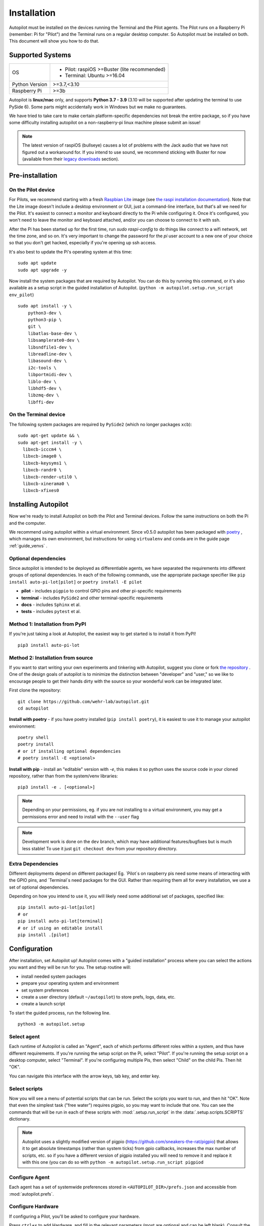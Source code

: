 .. _installation:

Installation
************

Autopilot must be installed on the devices running the Terminal and the Pilot agents. The Pilot runs on a Raspberry Pi (remember: Pi for "Pilot") and the Terminal runs on a regular desktop computer. So Autopilot must be installed on both. This document will show you how to do that.

Supported Systems
===================

+----------------+-----------------------------------------------+
| OS             | * Pilot: raspiOS >=Buster (lite recommended)  |
|                | * Terminal: Ubuntu >=16.04                    |
+----------------+-----------------------------------------------+
| Python Version | >=3.7,<3.10                                   |
+----------------+-----------------------------------------------+
| Raspberry Pi   | >=3b                                          |
+----------------+-----------------------------------------------+

Autopilot is **linux/mac** only, and supports **Python 3.7 - 3.9** (3.10 will be supported after
updating the terminal to use PySide 6).
Some parts might accidentally work in Windows but we make no guarantees.

We have tried to take care to make certain platform-specific dependencies not break the entire package,
so if you have some difficulty installing autopilot on a non-raspberry-pi linux machine please submit an issue!

.. note::

    The latest version of raspiOS (bullseye) causes a lot of problems with the Jack audio that we have not figured out a workaround for.
    If you intend to use sound, we recommend sticking with Buster for now (available from their `legacy downloads <https://www.raspberrypi.com/software/operating-systems/#raspberry-pi-os-legacy>`_ section).



Pre-installation
=====================

On the Pilot device
-------------------

For Pilots, we recommend starting with a fresh `Raspbian Lite <https://downloads.raspberrypi.org/raspios_lite_armhf_latest.torrent>`_ image  (see `the raspi installation documentation <https://www.raspberrypi.org/documentation/installation/installing-images/README.md>`_). Note that the Lite image doesn't include a desktop environment or GUI, just a command-line interface, but that's all we need for the Pilot. It's easiest to connect a monitor and keyboard directly to the Pi while configuring it. Once it's configured, you won't need to leave the monitor and keyboard attached, and/or you can choose to connect to it with ssh.

After the Pi has been started up for the first time, run `sudo raspi-config` to do things like connect to a wifi network, set the time zone, and so on. It's very important to change the password for the `pi` user account to a new one of your choice so that you don't get hacked, especially if you're opening up ssh access.

It's also best to update the Pi's operating system at this time::

    sudo apt update
    sudo apt upgrade -y

Now install the system packages that are required by Autopilot.
You can do this by running this command, or it's also available as a setup script
in the guided installation of Autopilot. (``python -m autopilot.setup.run_script env_pilot``) ::

    sudo apt install -y \
        python3-dev \
        python3-pip \
        git \
        libatlas-base-dev \
        libsamplerate0-dev \
        libsndfile1-dev \
        libreadline-dev \
        libasound-dev \
        i2c-tools \
        libportmidi-dev \
        liblo-dev \
        libhdf5-dev \
        libzmq-dev \
        libffi-dev


On the Terminal device
----------------------

The following system packages are required by ``PySide2`` (which no longer packages ``xcb``)::

    sudo apt-get update && \
    sudo apt-get install -y \
      libxcb-icccm4 \
      libxcb-image0 \
      libxcb-keysyms1 \
      libxcb-randr0 \
      libxcb-render-util0 \
      libxcb-xinerama0 \
      libxcb-xfixes0

Installing Autopilot
====================
Now we're ready to install Autopilot on both the Pilot and Terminal devices. Follow the same instructions on both the Pi and the computer.

We recommend using autopilot within a virtual environment. Since v0.5.0 autopilot has been packaged
with `poetry <https://python-poetry.org/>`_ , which manages its own environment, but instructions for
using ``virtualenv`` and ``conda`` are in the guide page :ref:`guide_venvs` .

Optional dependencies
----------------------

Since autopilot is intended to be deployed as differentiable agents, we have separated the requirements
into different groups of optional dependencies. In each of the following commands, use the appropriate
package specifier like ``pip install auto-pi-lot[pilot]`` or ``poetry install -E pilot``

* **pilot** - includes ``pigpio`` to control GPIO pins and other pi-specific requirements
* **terminal** - includes ``PySide2`` and other terminal-specific requirements
* **docs** - includes ``Sphinx`` et al.
* **tests** - includes ``pytest`` et al.

Method 1: Installation from PyPI
--------------------------------

If you're just taking a look at Autopilot, the easiest way to get started is to install it from PyPI! ::

    pip3 install auto-pi-lot

Method 2: Installation from source
----------------------------------

If you want to start writing your own experiments and tinkering with Autopilot,
suggest you clone or fork `the repository <https://github.com/wehr-lab/autopilot/>`_ .
One of the design goals of autopilot is to minimize the distinction between "developer" and "user,"
so we like to encourage people to get their hands dirty with the source so your wonderful
work can be integrated later.

First clone the repository::

    git clone https://github.com/wehr-lab/autopilot.git
    cd autopilot

**Install with poetry** - if you have poetry installed (``pip install poetry``), it is easiest to use it
to manage your autopilot environment::

    poetry shell
    poetry install
    # or if installing optional dependencies
    # poetry install -E <optional>

**Install with pip** - install an "editable" version with `-e`, this makes it so python uses the source code in your
cloned repository, rather than from the system/venv libraries::

    pip3 install -e . [<optional>]

.. note::

    Depending on your permissions, eg. if you are not installing to a virtual environment, you may get a permissions error and need to install with the ``--user`` flag

.. note::

    Development work is done on the ``dev`` branch, which may have additional features/bugfixes but is much less stable!
    To use it just ``git checkout dev`` from your repository directory.

Extra Dependencies
-------------------

Different deployments depend on different packages! Eg. `Pilot`s on raspberry pis need some means of interacting with the GPIO pins, and
`Terminal`s need packages for the GUI. Rather than requiring them all for every installation, we use a set of optional dependencies.

Depending on how you intend to use it, you will likely need some additional set of packages, specified like::

    pip install auto-pi-lot[pilot]
    # or
    pip install auto-pi-lot[terminal]
    # or if using an editable install
    pip install .[pilot]


Configuration
==============

After installation, set Autopilot up! Autopilot comes with a "guided installation" process where you can select the actions you want and they will be run for you. The setup routine will:

* install needed system packages
* prepare your operating system and environment
* set system preferences
* create a user directory (default ``~/autopilot``) to store prefs, logs, data, etc.
* create a launch script

To start the guided process, run the following line. ::

    python3 -m autopilot.setup

Select agent
-------------
Each runtime of Autopilot is called an "Agent", each of which performs different roles within a system, and thus have different requirements.
If you're running the setup script on the Pi, select "Pilot". If you're running the setup script on a desktop computer, select "Terminal".
If you're configuring multiple Pis, then select "Child" on the child Pis. Then hit "OK".

You can navigate this interface with the arrow keys, tab key, and enter key.

.. image:: ../_images/setup_agent_selection.png
    :alt: Select an autopilot agent
    :width: 100%

Select scripts
---------------
Now you will see a menu of potential scripts that can be run.
Select the scripts you want to run, and then hit "OK". Note that even the simplest task ("free water") requires pigpio,
so you may want to include that one. You can see the commands that will be run in each of these scripts with :mod:`.setup.run_script`
in the :data:`.setup.scripts.SCRIPTS` dictionary.


.. image:: ../_images/setup_scripts.png
    :alt: Select scripts to setup environment
    :width: 100%

.. note::

    Autopilot uses a slightly modified version of pigpio (https://github.com/sneakers-the-rat/pigpio) that allows it to
    get absolute timestamps (rather than system ticks) from gpio callbacks, increases the max number of scripts, etc. so
    if you have a different version of pigpio installed you will need to remove it and replace it with this one (you can
    do so with ``python -m autopilot.setup.run_script pigpiod``

Configure Agent
----------------
Each agent has a set of systemwide preferences stored in ``<AUTOPILOT_DIR>/prefs.json`` and accessible from :mod:`autopilot.prefs`.

.. image:: ../_images/setup_agent.png
    :alt: Set systemwide prefs
    :width: 100%

Configure Hardware
-------------------

If configuring a Pilot, you'll be asked to configure your hardware.

Press ``ctrl+x`` to add Hardware, and fill in the relevant parameters (most are optional and can be left blank).
Consult the relevant page on the docs to see which arguments are relevant and how to use them.

.. image:: ../_images/setup_hardware.gif
    :alt: Configure Hardware
    :width: 100%

After completing this step, the file `prefs.json` will be created if necessary and populated with the information you just provided.
If it already exists, it will modified with the new information while preserving the previous preferences.

You can also manually edit the prefs.json file if you prefer.
`A template version for the Pilot is available <https://groups.google.com/g/autopilot-users/c/_MqzLDDq3CE>`_
that defines the ports, LEDs, and solenoids that are necessary for the "free water" task, which may be a useful way to get started.

Networking
==========

.. note::

    Networking is a point of major future development, particularly how agents discover one another and how ports are assigned.
    Getting networking to work is still a bit cumbersome, but you can track progress or contribute to improving networking
    at `issue #48 <https://github.com/wehr-lab/autopilot/issues/48>`_

IP Addresses
------------

Pilots connect to a terminal whose IP address is specified as ``TERMINALIP`` in ``prefs.json``

The Pilot and Terminal devices must be on the same network and capable of reaching one another. You must first figure out the IP address of each device with this command::

    ipconfig

Let's say your Terminal is at 192.168.1.42 and your Pilot is at 192.168.1.200. Replace these values with whatever you actually find using `ipconfig`.

Then, you can test that each device can see the other with ping. On the Terminal, run::

    ping 192.168.1.200

And on the Pilot, run::

    ping 192.168.1.42

If that doesn't work, there is something preventing the computers from communicating from one another, typically this is the
case if the computers are on university/etc. internet that makes it difficult for devices to connect to one another. We
recommend networking agents together using a local router or switch (though some have reported being able to
`use their smartphone's hotspot in a pinch <https://groups.google.com/g/autopilot-users/c/JvWIPpYY0TI/m/fzSBET8PAAAJ>`_ ).

Ports
-----

Agents use two prefs to configure their ports

* ``MSGPORT`` is the port that the agent receives messages on
* ``PUSHPORT`` is the port of the 'upstream' agent that it connects to.

So, if connecting a Pilot to a Terminal, the ``PUSHPORT`` of the Pilot should match the ``MSGPORT`` of the Terminal.

Ports need to be "open," but the central operation of a firewall is to "close" them. To open a port if, for example,
you are using ``ufw`` on ubuntu (replacing with whatever port you're trying to open to whatever ip address)::

    sudo ufw allow from 192.168.1.200 to any port 5560

Testing the Installation
========================

A launch script should have been created by :mod:`~autopilot.setup.setup_autopilot` at ``<AUTOPILOT_DIR>/launch_autopilot.sh`` --
this is the primary entrypoint to autopilot, as it allows certain system-level commands to precede launch (eg.
activating virtual environments, enlarging shared memory, killing conflicting processes, launching an x server, etc.).

To launch autopilot::

    ~/autopilot/launch_autopilot.sh

.. note::

    Selecting the script ``alias`` in :mod:`~autopilot.setup.setup_autopilot` allows you to call the launch script by just typing ``autopilot``

The actual launch call to autopilot resembles::

    python3 -m autopilot.core.<AGENT_NAME> -f ~/autopilot/prefs.json

